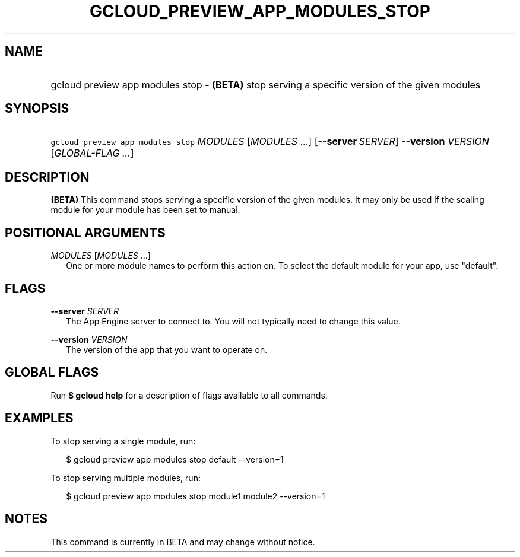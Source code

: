 
.TH "GCLOUD_PREVIEW_APP_MODULES_STOP" 1



.SH "NAME"
.HP
gcloud preview app modules stop \- \fB(BETA)\fR stop serving a specific version of the given modules



.SH "SYNOPSIS"
.HP
\f5gcloud preview app modules stop\fR \fIMODULES\fR [\fIMODULES\fR\ ...] [\fB\-\-server\fR\ \fISERVER\fR] \fB\-\-version\fR \fIVERSION\fR [\fIGLOBAL\-FLAG\ ...\fR]


.SH "DESCRIPTION"

\fB(BETA)\fR This command stops serving a specific version of the given modules.
It may only be used if the scaling module for your module has been set to
manual.



.SH "POSITIONAL ARGUMENTS"

\fIMODULES\fR [\fIMODULES\fR ...]
.RS 2m
One or more module names to perform this action on. To select the default module
for your app, use "default".


.RE

.SH "FLAGS"

\fB\-\-server\fR \fISERVER\fR
.RS 2m
The App Engine server to connect to. You will not typically need to change this
value.

.RE
\fB\-\-version\fR \fIVERSION\fR
.RS 2m
The version of the app that you want to operate on.


.RE

.SH "GLOBAL FLAGS"

Run \fB$ gcloud help\fR for a description of flags available to all commands.



.SH "EXAMPLES"

To stop serving a single module, run:

.RS 2m
$ gcloud preview app modules stop default \-\-version=1
.RE

To stop serving multiple modules, run:

.RS 2m
$ gcloud preview app modules stop module1 module2 \-\-version=1
.RE



.SH "NOTES"

This command is currently in BETA and may change without notice.

